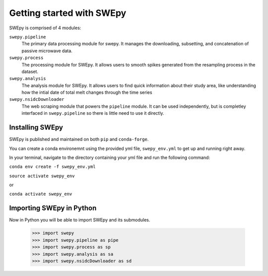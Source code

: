 Getting started with SWEpy
==========================

SWEpy is comprised of 4 modules: 

``swepy.pipeline`` 
    The primary data processing module for swepy. It manages the downloading, subsetting, and concatenation of passive microwave data.
``swepy.process``
    The processing module for SWEpy. It allows users to smooth spikes generated from the resampling process in the dataset.
``swepy.analysis``
    The analysis module for SWEpy. It allows users to find quick information about their study area, like understanding how the intial date of total melt changes through the time series
``swepy.nsidcDownloader``
    The web scraping module that powers the ``pipeline`` module. It can be used independently, but is completley interfaced in ``swepy.pipeline`` so there is little need to use it directly.


Installing SWEpy
----------------

SWEpy is published and maintained on both ``pip`` and ``conda-forge``.

You can create a conda environemnt using the provided yml file, ``swepy_env.yml`` to get up and running right away. 

In your terminal, navigate to the directory containing your yml file and run the following command:

``conda env create -f swepy_env.yml``

``source activate swepy_env``

or 

``conda activate swepy_env``

Importing SWEpy in Python
-------------------------

Now in Python you will be able to import SWEpy and its submodules. 

    >>> import swepy
    >>> import swepy.pipeline as pipe
    >>> import swepy.process as sp
    >>> import swepy.analysis as sa
    >>> import swepy.nsidcDownloader as sd

